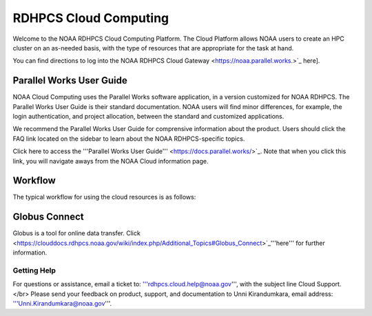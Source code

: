 
.. _cloud-user-guide:

****************
RDHPCS Cloud Computing 
****************

Welcome to the NOAA RDHPCS Cloud Computing Platform. The Cloud Platform allows NOAA users to create an HPC cluster on an as-needed basis, with the type of resources that are appropriate for the task at hand.

You can find directions to log into the NOAA RDHPCS Cloud Gateway <https://noaa.parallel.works.>`_ here].


Parallel Works User Guide
=========================

NOAA Cloud Computing uses the Parallel Works software application, in a version customized for NOAA RDHPCS.  The Parallel Works User Guide is their standard documentation. NOAA users will find minor differences, for example, the login authentication, and project allocation, between the standard and customized applications.

We recommend the Parallel Works User Guide for comprensive information about the product. Users should click the FAQ link located on the sidebar to learn about the NOAA RDHPCS-specific topics.

Click here to access the '''Parallel Works User Guide''' <https://docs.parallel.works/>`_. Note that when you click this link, you will navigate aways from the NOAA Cloud information page.

Workflow
==========

The typical workflow for using the cloud resources is as follows:


.. image:: /images/CloudProcessing.jpg



Globus Connect
==============

Globus is a tool for online data transfer. Click <https://clouddocs.rdhpcs.noaa.gov/wiki/index.php/Additional_Topics#Globus_Connect>`_'''here''' for further information.

Getting Help
------------

For questions or assistance, email a ticket to: '''rdhpcs.cloud.help@noaa.gov''', with the subject line Cloud Support.</br>
Please send your feedback on product, support, and documentation to Unni Kirandumkara, email address: '''Unni.Kirandumkara@noaa.gov'''.